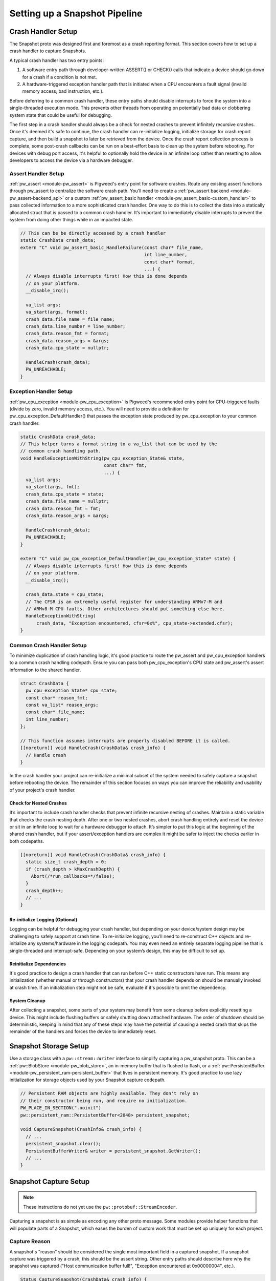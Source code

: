 .. _module-pw_snapshot-setup:

==============================
Setting up a Snapshot Pipeline
==============================

-------------------
Crash Handler Setup
-------------------
The Snapshot proto was designed first and foremost as a crash reporting format.
This section covers how to set up a crash handler to capture Snapshots.

.. image:: https://storage.googleapis.com/pigweed-media/pw_snapshot/generic_crash_flow.svg
  :width: 600
  :alt: Generic crash handler flow

A typical crash handler has two entry points:

1. A software entry path through developer-written ASSERT() or CHECK() calls
   that indicate a device should go down for a crash if a condition is not met.
2. A hardware-triggered exception handler path that is initiated when a CPU
   encounters a fault signal (invalid memory access, bad instruction, etc.).

Before deferring to a common crash handler, these entry paths should disable
interrupts to force the system into a single-threaded execution mode. This
prevents other threads from operating on potentially bad data or clobbering
system state that could be useful for debugging.

The first step in a crash handler should always be a check for nested crashes to
prevent infinitely recursive crashes. Once it's deemed it's safe to continue,
the crash handler can re-initialize logging, initialize storage for crash report
capture, and then build a snapshot to later be retrieved from the device. Once
the crash report collection process is complete, some post-crash callbacks can
be run on a best-effort basis to clean up the system before rebooting. For
devices with debug port access, it's helpful to optionally hold the device in
an infinite loop rather than resetting to allow developers to access the device
via a hardware debugger.

Assert Handler Setup
====================
:ref:`pw_assert <module-pw_assert>` is Pigweed's entry point for software
crashes. Route any existing assert functions through pw_assert to centralize the
software crash path. You’ll need to create a :ref:`pw_assert backend
<module-pw_assert-backend_api>` or a custom :ref:`pw_assert_basic handler
<module-pw_assert_basic-custom_handler>` to pass collected information to a more
sophisticated crash handler. One way to do this is to collect the data into a
statically allocated struct that is passed to a common crash handler. It’s
important to immediately disable interrupts to prevent the system from doing
other things while in an impacted state.

.. code-block:: cpp

   // This can be be directly accessed by a crash handler
   static CrashData crash_data;
   extern "C" void pw_assert_basic_HandleFailure(const char* file_name,
                                                 int line_number,
                                                 const char* format,
                                                 ...) {
     // Always disable interrupts first! How this is done depends
     // on your platform.
     __disable_irq();

     va_list args;
     va_start(args, format);
     crash_data.file_name = file_name;
     crash_data.line_number = line_number;
     crash_data.reason_fmt = format;
     crash_data.reason_args = &args;
     crash_data.cpu_state = nullptr;

     HandleCrash(crash_data);
     PW_UNREACHABLE;
   }

Exception Handler Setup
=======================
:ref:`pw_cpu_exception <module-pw_cpu_exception>` is Pigweed's recommended entry
point for CPU-triggered faults (divide by zero, invalid memory access, etc.).
You will need to provide a definition for pw_cpu_exception_DefaultHandler() that
passes the exception state produced by pw_cpu_exception to your common crash
handler.

.. code-block:: cpp

   static CrashData crash_data;
   // This helper turns a format string to a va_list that can be used by the
   // common crash handling path.
   void HandleExceptionWithString(pw_cpu_exception_State& state,
                                  const char* fmt,
                                  ...) {
     va_list args;
     va_start(args, fmt);
     crash_data.cpu_state = state;
     crash_data.file_name = nullptr;
     crash_data.reason_fmt = fmt;
     crash_data.reason_args = &args;

     HandleCrash(crash_data);
     PW_UNREACHABLE;
   }

   extern "C" void pw_cpu_exception_DefaultHandler(pw_cpu_exception_State* state) {
     // Always disable interrupts first! How this is done depends
     // on your platform.
     __disable_irq();

     crash_data.state = cpu_state;
     // The CFSR is an extremely useful register for understanding ARMv7-M and
     // ARMv8-M CPU faults. Other architectures should put something else here.
     HandleExceptionWithString(
         crash_data, "Exception encountered, cfsr=0x%", cpu_state->extended.cfsr);
   }

Common Crash Handler Setup
==========================
To minimize duplication of crash handling logic, it's good practice to route the
pw_assert and pw_cpu_exception handlers to a common crash handling codepath.
Ensure you can pass both pw_cpu_exception's CPU state and pw_assert's assert
information to the shared handler.

.. code-block:: cpp

   struct CrashData {
     pw_cpu_exception_State* cpu_state;
     const char* reason_fmt;
     const va_list* reason_args;
     const char* file_name;
     int line_number;
   };

   // This function assumes interrupts are properly disabled BEFORE it is called.
   [[noreturn]] void HandleCrash(CrashData& crash_info) {
     // Handle crash
   }

In the crash handler your project can re-initialize a minimal subset of the
system needed to safely capture a snapshot before rebooting the device. The
remainder of this section focuses on ways you can improve the reliability and
usability of your project's crash handler.

Check for Nested Crashes
------------------------
It’s important to include crash handler checks that prevent infinite recursive
nesting of crashes. Maintain a static variable that checks the crash nesting
depth. After one or two nested crashes, abort crash handling entirely and reset
the device or sit in an infinite loop to wait for a hardware debugger to attach.
It’s simpler to put this logic at the beginning of the shared crash handler, but
if your assert/exception handlers are complex it might be safer to inject the
checks earlier in both codepaths.

.. code-block:: cpp

   [[noreturn]] void HandleCrash(CrashData& crash_info) {
     static size_t crash_depth = 0;
     if (crash_depth > kMaxCrashDepth) {
       Abort(/*run_callbacks=*/false);
     }
     crash_depth++;
     // ...
   }

Re-initialize Logging (Optional)
--------------------------------
Logging can be helpful for debugging your crash handler, but depending on your
device/system design may be challenging to safely support at crash time. To
re-initialize logging, you’ll need to re-construct C++ objects and re-initialize
any systems/hardware in the logging codepath. You may even need an entirely
separate logging pipeline that is single-threaded and interrupt-safe. Depending
on your system’s design, this may be difficult to set up.

Reinitialize Dependencies
-------------------------
It's good practice to design a crash handler that can run before C++ static
constructors have run. This means any initialization (whether manual or through
constructors) that your crash handler depends on should be manually invoked at
crash time. If an initialization step might not be safe, evaluate if it's
possible to omit the dependency.

System Cleanup
--------------
After collecting a snapshot, some parts of your system may benefit from some
cleanup before explicitly resetting a device. This might include flushing
buffers or safely shutting down attached hardware. The order of shutdown should
be deterministic, keeping in mind that any of these steps may have the potential
of causing a nested crash that skips the remainder of the handlers and forces
the device to immediately reset.

----------------------
Snapshot Storage Setup
----------------------
Use a storage class with a ``pw::stream::Writer`` interface to simplify
capturing a pw_snapshot proto. This can be a :ref:`pw::BlobStore
<module-pw_blob_store>`, an in-memory buffer that is flushed to flash, or a
:ref:`pw::PersistentBuffer <module-pw_persistent_ram-persistent_buffer>` that
lives in persistent memory. It's good practice to use lazy initialization for
storage objects used by your Snapshot capture codepath.

.. code-block:: cpp

   // Persistent RAM objects are highly available. They don't rely on
   // their constructor being run, and require no initialization.
   PW_PLACE_IN_SECTION(".noinit")
   pw::persistent_ram::PersistentBuffer<2048> persistent_snapshot;

   void CaptureSnapshot(CrashInfo& crash_info) {
     // ...
     persistent_snapshot.clear();
     PersistentBufferWriter& writer = persistent_snapshot.GetWriter();
     // ...
   }

----------------------
Snapshot Capture Setup
----------------------

.. note::

  These instructions do not yet use the ``pw::protobuf::StreamEncoder``.

Capturing a snapshot is as simple as encoding any other proto message. Some
modules provide helper functions that will populate parts of a Snapshot, which
eases the burden of custom work that must be set up uniquely for each project.

Capture Reason
==============
A snapshot's "reason" should be considered the single most important field in a
captured snapshot. If a snapshot capture was triggered by a crash, this should
be the assert string. Other entry paths should describe here why the snapshot
was captured ("Host communication buffer full!", "Exception encountered at
0x00000004", etc.).

.. code-block:: cpp

   Status CaptureSnapshot(CrashData& crash_info) {
     // Temporary buffer for encoding "reason" to.
     static std::byte temp_buffer[500];
     // Temporary buffer to encode serialized proto to before dumping to the
     // final ``pw::stream::Writer``.
     static std::byte proto_encode_buffer[512];
     // ...
     pw::protobuf::NestedEncoder<kMaxDepth> proto_encoder(proto_encode_buffer);
     pw::snapshot::Snapshot::Encoder snapshot_encoder(&proto_encoder);
     size_t length = snprintf(temp_buffer,
                              sizeof(temp_buffer, crash_info.reason_fmt),
                              *crash_info.reason_args);
     snapshot_encoder.WriteReason(temp_buffer, length);

     // Final encode and write.
     Result<ConstByteSpan> encoded_proto = proto_encoder.Encode();
     PW_TRY(encoded_proto.status());
     PW_TRY(writer.Write(encoded_proto.value()));
     // ...
   }

Capture CPU State
=================
When using pw_cpu_exception, exceptions will automatically collect CPU state
that can be directly dumped into a snapshot. As it's not always easy to describe
a CPU exception in a single "reason" string, this captures the information
needed to more verbosely automatically generate a descriptive reason at analysis
time once the snapshot is retrieved from the device.

.. code-block:: cpp

   Status CaptureSnapshot(CrashData& crash_info) {
     // ...

     proto_encoder.clear();

     // Write CPU state.
     if (crash_info.cpu_state) {
       PW_TRY(DumpCpuStateProto(snapshot_encoder.GetArmv7mCpuStateEncoder(),
                                *crash_info.cpu_state));

       // Final encode and write.
       Result<ConstByteSpan> encoded_proto = proto_encoder.Encode();
       PW_TRY(encoded_proto.status());
       PW_TRY(writer.Write(encoded_proto.value()));
     }
   }

-----------------------
Snapshot Transfer Setup
-----------------------
Pigweed’s pw_rpc system is well suited for retrieving a snapshot from a device.
Pigweed does not yet provide a generalized transfer service for moving files
to/from a device. When this feature is added to Pigweed, this section will be
updated to include guidance for connecting a storage system to a transfer
service.

----------------------
Snapshot Tooling Setup
----------------------
When using the upstream ``Snapshot`` proto, you can directly use
``pw_snapshot.process`` to process snapshots into human-readable dumps. If
you've opted to extend Pigweed's snapshot proto, you'll likely want to extend
the processing tooling to handle custom project data as well. This can be done
by creating a light wrapper around
``pw_snapshot.processor.process_snapshots()``.

.. code-block:: python

   def _process_hw_failures(serialized_snapshot: bytes) -> str:
       """Custom handler that checks wheel state."""
       wheel_state = wheel_state_pb2.WheelStateSnapshot.FromString(
           serialized_snapshot
       )
       output = []

       if len(wheel_state.wheels) != 2:
           output.append(f'Expected 2 wheels, found {len(wheel_state.wheels)}')

       if len(wheel_state.wheels) < 2:
           output.append('Wheels fell off!')

       # And more...

       return '\n'.join(output)


   def process_my_snapshots(serialized_snapshot: bytes) -> str:
       """Runs the snapshot processor with a custom callback."""
       return pw_snapshot.processor.process_snapshots(
           serialized_snapshot, user_processing_callback=_process_hw_failures)
